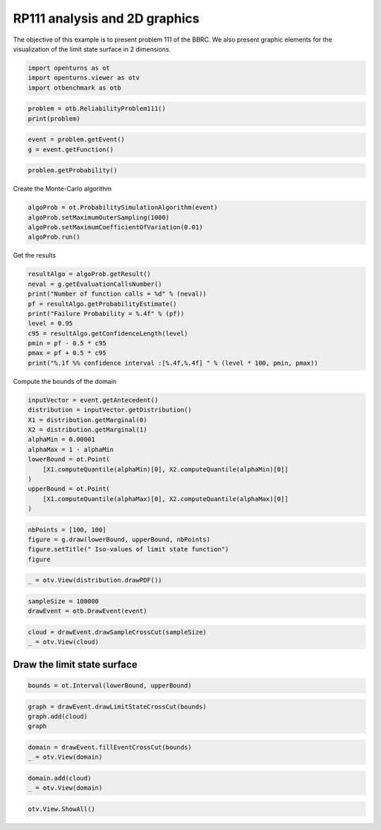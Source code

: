 
.. DO NOT EDIT.
.. THIS FILE WAS AUTOMATICALLY GENERATED BY SPHINX-GALLERY.
.. TO MAKE CHANGES, EDIT THE SOURCE PYTHON FILE:
.. "auto_examples/reliability_problems/plot_rp111.py"
.. LINE NUMBERS ARE GIVEN BELOW.

.. only:: html

    .. note::
        :class: sphx-glr-download-link-note

        :ref:`Go to the end <sphx_glr_download_auto_examples_reliability_problems_plot_rp111.py>`
        to download the full example code.

.. rst-class:: sphx-glr-example-title

.. _sphx_glr_auto_examples_reliability_problems_plot_rp111.py:


RP111 analysis and 2D graphics
==============================

.. GENERATED FROM PYTHON SOURCE LINES 7-9

The objective of this example is to present problem 111 of the BBRC.
We also present graphic elements for the visualization of the limit state surface in 2 dimensions.

.. GENERATED FROM PYTHON SOURCE LINES 11-15

.. code-block:: Python

    import openturns as ot
    import openturns.viewer as otv
    import otbenchmark as otb








.. GENERATED FROM PYTHON SOURCE LINES 16-19

.. code-block:: Python

    problem = otb.ReliabilityProblem111()
    print(problem)





.. rst-class:: sphx-glr-script-out

 .. code-block:: none

    name = RP111
    event = class=ThresholdEventImplementation antecedent=class=CompositeRandomVector function=class=Function name=Unnamed implementation=class=FunctionImplementation name=Unnamed description=[x1,x2,y0] evaluationImplementation=class=SymbolicEvaluation name=Unnamed inputVariablesNames=[x1,x2] outputVariablesNames=[y0] formulas=[12.5 - abs(x1 * x2)] gradientImplementation=class=SymbolicGradient name=Unnamed evaluation=class=SymbolicEvaluation name=Unnamed inputVariablesNames=[x1,x2] outputVariablesNames=[y0] formulas=[12.5 - abs(x1 * x2)] hessianImplementation=class=SymbolicHessian name=Unnamed evaluation=class=SymbolicEvaluation name=Unnamed inputVariablesNames=[x1,x2] outputVariablesNames=[y0] formulas=[12.5 - abs(x1 * x2)] antecedent=class=UsualRandomVector distribution=class=JointDistribution name=JointDistribution dimension=2 copula=class=IndependentCopula name=IndependentCopula dimension=2 marginal[0]=class=Normal name=Normal dimension=1 mean=class=Point name=Unnamed dimension=1 values=[0] sigma=class=Point name=Unnamed dimension=1 values=[1] correlationMatrix=class=CorrelationMatrix dimension=1 implementation=class=MatrixImplementation name=Unnamed rows=1 columns=1 values=[1] marginal[1]=class=Normal name=Normal dimension=1 mean=class=Point name=Unnamed dimension=1 values=[0] sigma=class=Point name=Unnamed dimension=1 values=[1] correlationMatrix=class=CorrelationMatrix dimension=1 implementation=class=MatrixImplementation name=Unnamed rows=1 columns=1 values=[1] operator=class=Less name=Unnamed threshold=0
    probability = 7.65e-07





.. GENERATED FROM PYTHON SOURCE LINES 20-23

.. code-block:: Python

    event = problem.getEvent()
    g = event.getFunction()








.. GENERATED FROM PYTHON SOURCE LINES 24-26

.. code-block:: Python

    problem.getProbability()





.. rst-class:: sphx-glr-script-out

 .. code-block:: none


    7.65e-07



.. GENERATED FROM PYTHON SOURCE LINES 27-28

Create the Monte-Carlo algorithm

.. GENERATED FROM PYTHON SOURCE LINES 28-33

.. code-block:: Python

    algoProb = ot.ProbabilitySimulationAlgorithm(event)
    algoProb.setMaximumOuterSampling(1000)
    algoProb.setMaximumCoefficientOfVariation(0.01)
    algoProb.run()








.. GENERATED FROM PYTHON SOURCE LINES 34-35

Get the results

.. GENERATED FROM PYTHON SOURCE LINES 35-46

.. code-block:: Python

    resultAlgo = algoProb.getResult()
    neval = g.getEvaluationCallsNumber()
    print("Number of function calls = %d" % (neval))
    pf = resultAlgo.getProbabilityEstimate()
    print("Failure Probability = %.4f" % (pf))
    level = 0.95
    c95 = resultAlgo.getConfidenceLength(level)
    pmin = pf - 0.5 * c95
    pmax = pf + 0.5 * c95
    print("%.1f %% confidence interval :[%.4f,%.4f] " % (level * 100, pmin, pmax))





.. rst-class:: sphx-glr-script-out

 .. code-block:: none

    Number of function calls = 1000
    Failure Probability = 0.0000
    95.0 % confidence interval :[0.0000,0.0000] 




.. GENERATED FROM PYTHON SOURCE LINES 47-48

Compute the bounds of the domain

.. GENERATED FROM PYTHON SOURCE LINES 48-61

.. code-block:: Python

    inputVector = event.getAntecedent()
    distribution = inputVector.getDistribution()
    X1 = distribution.getMarginal(0)
    X2 = distribution.getMarginal(1)
    alphaMin = 0.00001
    alphaMax = 1 - alphaMin
    lowerBound = ot.Point(
        [X1.computeQuantile(alphaMin)[0], X2.computeQuantile(alphaMin)[0]]
    )
    upperBound = ot.Point(
        [X1.computeQuantile(alphaMax)[0], X2.computeQuantile(alphaMax)[0]]
    )








.. GENERATED FROM PYTHON SOURCE LINES 62-67

.. code-block:: Python

    nbPoints = [100, 100]
    figure = g.draw(lowerBound, upperBound, nbPoints)
    figure.setTitle(" Iso-values of limit state function")
    figure





.. rst-class:: sphx-glr-script-out

 .. code-block:: none


    class=Graph name=y0 as a function of (x1,x2) implementation=class=GraphImplementation name=y0 as a function of (x1,x2) title= Iso-values of limit state function xTitle=x1 yTitle=x2 axes=ON grid=ON legendposition=upper left legendFontSize=1 drawables=[class=Drawable name=Unnamed implementation=class=Contour name=Unnamed x=class=Sample name=Unnamed implementation=class=SampleImplementation name=Unnamed size=100 dimension=1 data=[[-4.26489],[-4.17873],[-4.09257],[-4.00641],[-3.92025],[-3.83409],[-3.74793],[-3.66177],[-3.57562],[-3.48946],[-3.4033],[-3.31714],[-3.23098],[-3.14482],[-3.05866],[-2.9725],[-2.88634],[-2.80018],[-2.71402],[-2.62786],[-2.5417],[-2.45554],[-2.36938],[-2.28322],[-2.19706],[-2.11091],[-2.02475],[-1.93859],[-1.85243],[-1.76627],[-1.68011],[-1.59395],[-1.50779],[-1.42163],[-1.33547],[-1.24931],[-1.16315],[-1.07699],[-0.990833],[-0.904674],[-0.818514],[-0.732355],[-0.646196],[-0.560036],[-0.473877],[-0.387717],[-0.301558],[-0.215399],[-0.129239],[-0.0430797],[0.0430797],[0.129239],[0.215399],[0.301558],[0.387717],[0.473877],[0.560036],[0.646196],[0.732355],[0.818514],[0.904674],[0.990833],[1.07699],[1.16315],[1.24931],[1.33547],[1.42163],[1.50779],[1.59395],[1.68011],[1.76627],[1.85243],[1.93859],[2.02475],[2.11091],[2.19706],[2.28322],[2.36938],[2.45554],[2.5417],[2.62786],[2.71402],[2.80018],[2.88634],[2.9725],[3.05866],[3.14482],[3.23098],[3.31714],[3.4033],[3.48946],[3.57562],[3.66177],[3.74793],[3.83409],[3.92025],[4.00641],[4.09257],[4.17873],[4.26489]] y=class=Sample name=Unnamed implementation=class=SampleImplementation name=Unnamed size=100 dimension=1 data=[[-4.26489],[-4.17873],[-4.09257],[-4.00641],[-3.92025],[-3.83409],[-3.74793],[-3.66177],[-3.57562],[-3.48946],[-3.4033],[-3.31714],[-3.23098],[-3.14482],[-3.05866],[-2.9725],[-2.88634],[-2.80018],[-2.71402],[-2.62786],[-2.5417],[-2.45554],[-2.36938],[-2.28322],[-2.19706],[-2.11091],[-2.02475],[-1.93859],[-1.85243],[-1.76627],[-1.68011],[-1.59395],[-1.50779],[-1.42163],[-1.33547],[-1.24931],[-1.16315],[-1.07699],[-0.990833],[-0.904674],[-0.818514],[-0.732355],[-0.646196],[-0.560036],[-0.473877],[-0.387717],[-0.301558],[-0.215399],[-0.129239],[-0.0430797],[0.0430797],[0.129239],[0.215399],[0.301558],[0.387717],[0.473877],[0.560036],[0.646196],[0.732355],[0.818514],[0.904674],[0.990833],[1.07699],[1.16315],[1.24931],[1.33547],[1.42163],[1.50779],[1.59395],[1.68011],[1.76627],[1.85243],[1.93859],[2.02475],[2.11091],[2.19706],[2.28322],[2.36938],[2.45554],[2.5417],[2.62786],[2.71402],[2.80018],[2.88634],[2.9725],[3.05866],[3.14482],[3.23098],[3.31714],[3.4033],[3.48946],[3.57562],[3.66177],[3.74793],[3.83409],[3.92025],[4.00641],[4.09257],[4.17873],[4.26489]] levels=class=Point name=Unnamed dimension=10 values=[-0.544847,3.15203,5.40133,7.10501,8.44866,9.56588,10.4901,11.2473,11.8634,12.346] labels=[-0.544847,3.15203,5.40133,7.10501,8.44866,9.56588,10.4901,11.2473,11.8634,12.346] show labels=false isFilled=false colorBarPosition=right isVminUsed=false vmin=0 isVmaxUsed=false vmax=0 colorMap=hsv alpha=1 norm=linear extend=both hatches=[] derived from class=DrawableImplementation name=Unnamed legend= data=class=Sample name=Unnamed implementation=class=SampleImplementation name=Unnamed size=10000 dimension=1 description=[y0] data=[[-5.68929],[-5.32183],[-4.95437],...,[-4.95437],[-5.32183],[-5.68929]] color=#1f77b4 isColorExplicitlySet=true fillStyle=solid lineStyle=solid pointStyle=plus lineWidth=1]



.. GENERATED FROM PYTHON SOURCE LINES 68-70

.. code-block:: Python

    _ = otv.View(distribution.drawPDF())




.. image-sg:: /auto_examples/reliability_problems/images/sphx_glr_plot_rp111_001.png
   :alt: [X1,X2] iso-PDF
   :srcset: /auto_examples/reliability_problems/images/sphx_glr_plot_rp111_001.png
   :class: sphx-glr-single-img





.. GENERATED FROM PYTHON SOURCE LINES 71-74

.. code-block:: Python

    sampleSize = 100000
    drawEvent = otb.DrawEvent(event)








.. GENERATED FROM PYTHON SOURCE LINES 75-78

.. code-block:: Python

    cloud = drawEvent.drawSampleCrossCut(sampleSize)
    _ = otv.View(cloud)




.. image-sg:: /auto_examples/reliability_problems/images/sphx_glr_plot_rp111_002.png
   :alt: Points X s.t. g(X) < 0.0
   :srcset: /auto_examples/reliability_problems/images/sphx_glr_plot_rp111_002.png
   :class: sphx-glr-single-img





.. GENERATED FROM PYTHON SOURCE LINES 79-81

Draw the limit state surface
----------------------------

.. GENERATED FROM PYTHON SOURCE LINES 83-85

.. code-block:: Python

    bounds = ot.Interval(lowerBound, upperBound)








.. GENERATED FROM PYTHON SOURCE LINES 86-90

.. code-block:: Python

    graph = drawEvent.drawLimitStateCrossCut(bounds)
    graph.add(cloud)
    graph





.. rst-class:: sphx-glr-script-out

 .. code-block:: none


    class=Graph name=Limit state surface implementation=class=GraphImplementation name=Limit state surface title=Limit state surface xTitle=x1 yTitle=x2 axes=ON grid=ON legendposition= legendFontSize=1 drawables=[class=Drawable name=Unnamed implementation=class=Contour name=Unnamed x=class=Sample name=Unnamed implementation=class=SampleImplementation name=Unnamed size=52 dimension=1 description=[t] data=[[-4.26489],[-4.09764],[-3.93039],[-3.76314],[-3.59589],[-3.42864],[-3.26139],[-3.09414],[-2.92689],[-2.75964],[-2.59238],[-2.42513],[-2.25788],[-2.09063],[-1.92338],[-1.75613],[-1.58888],[-1.42163],[-1.25438],[-1.08713],[-0.919878],[-0.752628],[-0.585377],[-0.418127],[-0.250876],[-0.0836253],[0.0836253],[0.250876],[0.418127],[0.585377],[0.752628],[0.919878],[1.08713],[1.25438],[1.42163],[1.58888],[1.75613],[1.92338],[2.09063],[2.25788],[2.42513],[2.59238],[2.75964],[2.92689],[3.09414],[3.26139],[3.42864],[3.59589],[3.76314],[3.93039],[4.09764],[4.26489]] y=class=Sample name=Unnamed implementation=class=SampleImplementation name=Unnamed size=52 dimension=1 description=[t] data=[[-4.26489],[-4.09764],[-3.93039],[-3.76314],[-3.59589],[-3.42864],[-3.26139],[-3.09414],[-2.92689],[-2.75964],[-2.59238],[-2.42513],[-2.25788],[-2.09063],[-1.92338],[-1.75613],[-1.58888],[-1.42163],[-1.25438],[-1.08713],[-0.919878],[-0.752628],[-0.585377],[-0.418127],[-0.250876],[-0.0836253],[0.0836253],[0.250876],[0.418127],[0.585377],[0.752628],[0.919878],[1.08713],[1.25438],[1.42163],[1.58888],[1.75613],[1.92338],[2.09063],[2.25788],[2.42513],[2.59238],[2.75964],[2.92689],[3.09414],[3.26139],[3.42864],[3.59589],[3.76314],[3.93039],[4.09764],[4.26489]] levels=class=Point name=Unnamed dimension=1 values=[0] labels=[0.0] show labels=true isFilled=false colorBarPosition=right isVminUsed=false vmin=0 isVmaxUsed=false vmax=0 colorMap=hsv alpha=1 norm=linear extend=both hatches=[] derived from class=DrawableImplementation name=Unnamed legend= data=class=Sample name=Unnamed implementation=class=SampleImplementation name=Unnamed size=2704 dimension=1 description=[y0] data=[[-5.68929],[-4.97599],[-4.26268],...,[-4.26268],[-4.97599],[-5.68929]] color=#1f77b4 isColorExplicitlySet=true fillStyle=solid lineStyle=solid pointStyle=plus lineWidth=1,class=Drawable name=Out implementation=class=Cloud name=Out derived from class=DrawableImplementation name=Out legend=Out data=class=Sample name=Unnamed implementation=class=SampleImplementation name=Unnamed size=100000 dimension=2 data=[[-0.015366,-1.52659],[-0.178562,-0.0085137],[-0.452535,0.597502],...,[1.29186,-0.557726],[0.405743,0.909538],[0.622,0.48255]] color=darkseagreen3 isColorExplicitlySet=true fillStyle=solid lineStyle=solid pointStyle=fsquare lineWidth=1]



.. GENERATED FROM PYTHON SOURCE LINES 91-94

.. code-block:: Python

    domain = drawEvent.fillEventCrossCut(bounds)
    _ = otv.View(domain)




.. image-sg:: /auto_examples/reliability_problems/images/sphx_glr_plot_rp111_003.png
   :alt: Domain where g(x) < 0.0
   :srcset: /auto_examples/reliability_problems/images/sphx_glr_plot_rp111_003.png
   :class: sphx-glr-single-img





.. GENERATED FROM PYTHON SOURCE LINES 95-98

.. code-block:: Python

    domain.add(cloud)
    _ = otv.View(domain)




.. image-sg:: /auto_examples/reliability_problems/images/sphx_glr_plot_rp111_004.png
   :alt: Domain where g(x) < 0.0
   :srcset: /auto_examples/reliability_problems/images/sphx_glr_plot_rp111_004.png
   :class: sphx-glr-single-img





.. GENERATED FROM PYTHON SOURCE LINES 99-100

.. code-block:: Python

    otv.View.ShowAll()








.. rst-class:: sphx-glr-timing

   **Total running time of the script:** (0 minutes 5.609 seconds)


.. _sphx_glr_download_auto_examples_reliability_problems_plot_rp111.py:

.. only:: html

  .. container:: sphx-glr-footer sphx-glr-footer-example

    .. container:: sphx-glr-download sphx-glr-download-jupyter

      :download:`Download Jupyter notebook: plot_rp111.ipynb <plot_rp111.ipynb>`

    .. container:: sphx-glr-download sphx-glr-download-python

      :download:`Download Python source code: plot_rp111.py <plot_rp111.py>`

    .. container:: sphx-glr-download sphx-glr-download-zip

      :download:`Download zipped: plot_rp111.zip <plot_rp111.zip>`
